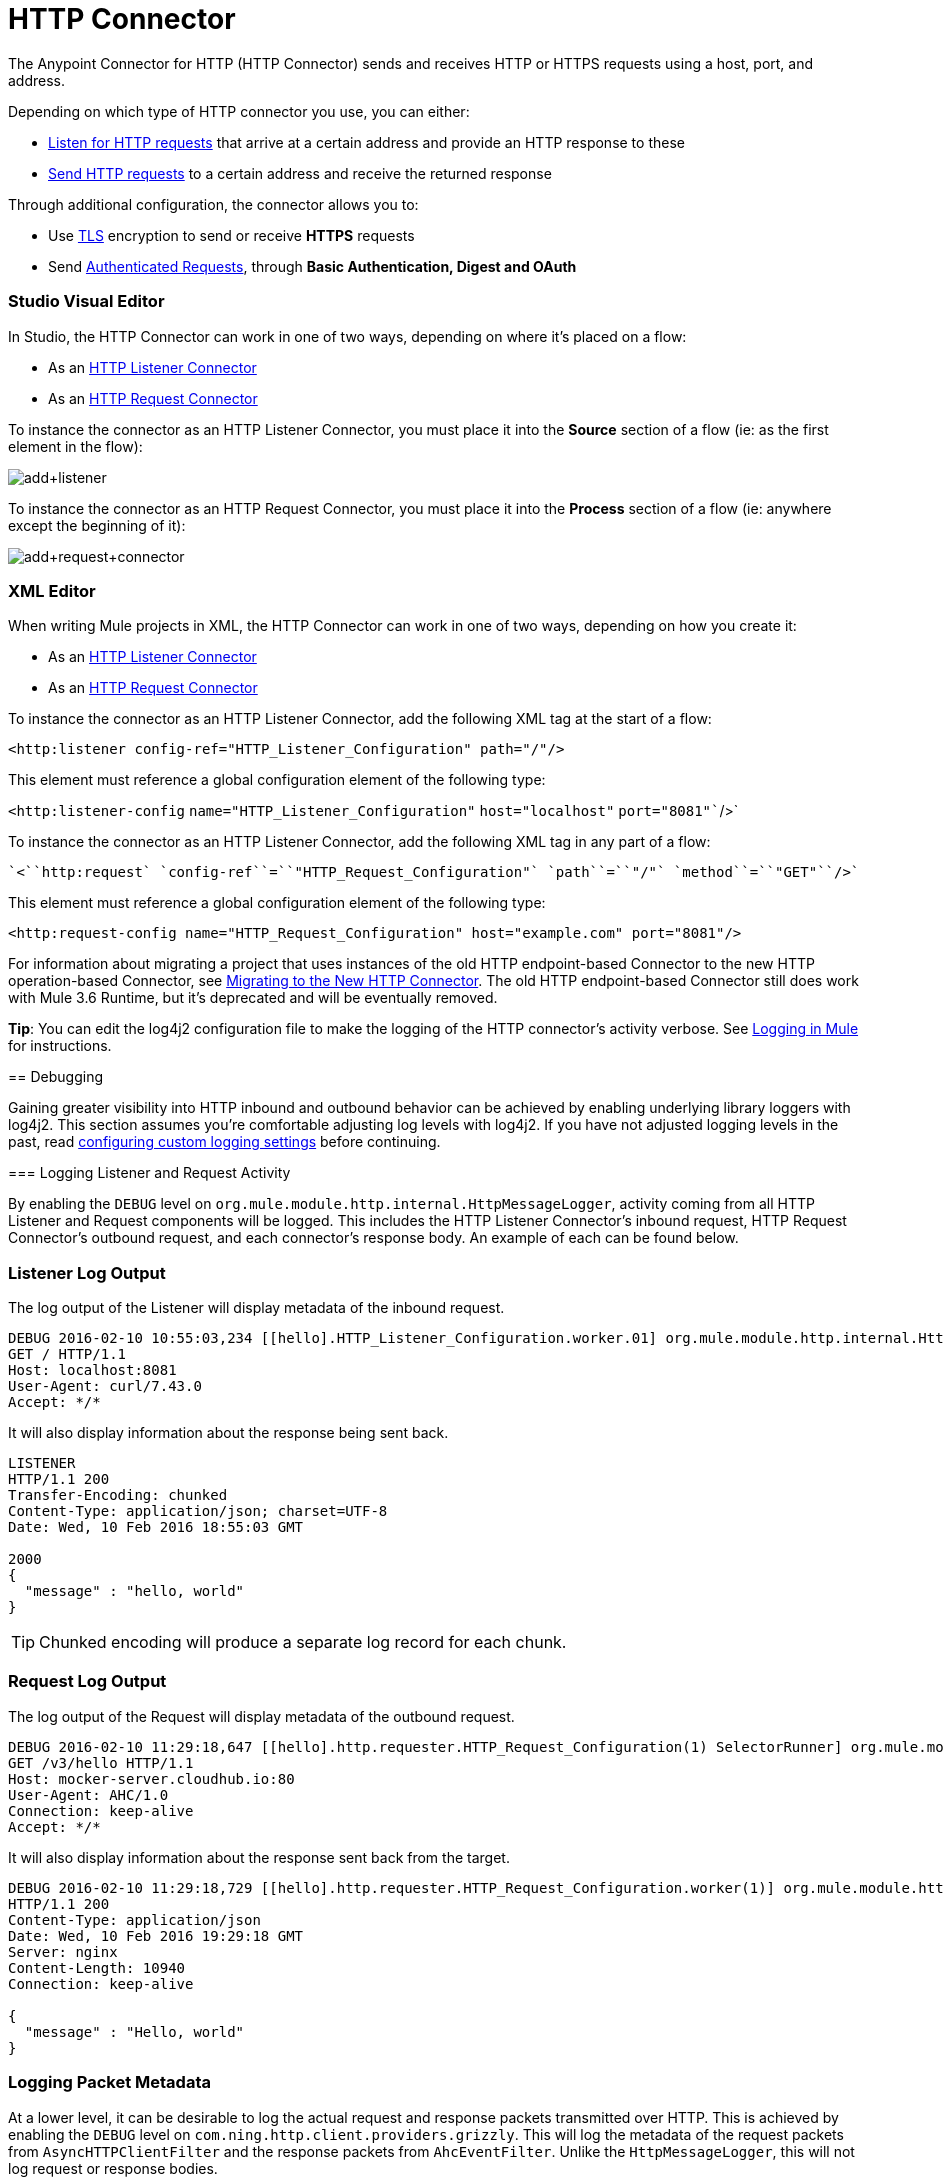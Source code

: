 = HTTP Connector
:keywords: anypoint studio, esb, connectors, http, https, http headers, query parameters, rest, raml
:page-aliases: 3.6@mule-runtime::http-connector.adoc

The Anypoint Connector for HTTP (HTTP Connector) sends and receives HTTP or HTTPS requests using a host, port, and address.

Depending on which type of HTTP connector you use, you can either:

* xref:http-listener-connector.adoc[Listen for HTTP requests] that arrive at a certain address and provide an HTTP response to these
* xref:http-request-connector.adoc[Send HTTP requests] to a certain address and receive the returned response

Through additional configuration, the connector allows you to:

* Use xref:tls-configuration.adoc[TLS] encryption to send or receive *HTTPS* requests
* Send xref:authentication-in-http-requests.adoc[Authenticated Requests], through *Basic Authentication, Digest and OAuth*


[discrete.view]
=== Studio Visual Editor

In Studio, the HTTP Connector can work in one of two ways, depending on where it's placed on a flow:

* As an xref:http-listener-connector.adoc[HTTP Listener Connector]
* As an xref:http-request-connector.adoc[HTTP Request Connector]

To instance the connector as an HTTP Listener Connector, you must place it into the *Source* section of a flow (ie: as the first element in the flow):

image::add-listener.png[add+listener]

To instance the connector as an HTTP Request Connector, you must place it into the *Process* section of a flow (ie: anywhere except the beginning of it):

image::add-request-connector.png[add+request+connector]

[discrete.view]
=== XML Editor

When writing Mule projects in XML, the HTTP Connector can work in one of two ways, depending on how you create it:

* As an xref:http-listener-connector.adoc[HTTP Listener Connector]
* As an xref:http-request-connector.adoc[HTTP Request Connector]

To instance the connector as an HTTP Listener Connector, add the following XML tag at the start of a flow:

`<``http:listener` `config-ref``=``"HTTP_Listener_Configuration"` `path``=``"/"``/>`

This element must reference a global configuration element of the following type:

`<http:listener-config` `name``=``"HTTP_Listener_Configuration"` `host``=``"localhost"` `port``=``"8081"``/>`

To instance the connector as an HTTP Listener Connector, add the following XML tag in any part of a flow:

 `<``http:request` `config-ref``=``"HTTP_Request_Configuration"` `path``=``"/"` `method``=``"GET"``/>`

This element must reference a global configuration element of the following type:


[source,xml,linenums]
----
<http:request-config name="HTTP_Request_Configuration" host="example.com" port="8081"/>
----

=====

For information about migrating a project that uses instances of the old HTTP endpoint-based Connector to the new HTTP operation-based Connector, see xref:migrating-to-the-new-http-connector.adoc[Migrating to the New HTTP Connector]. The old HTTP endpoint-based Connector still does work with Mule 3.6 Runtime, but it's deprecated and will be eventually removed.

*Tip*: You can edit the log4j2 configuration file to make the logging of the HTTP connector's activity verbose. See xref:3.6@mule-runtime::logging-in-mule.adoc[Logging in Mule] for instructions.

== Debugging

Gaining greater visibility into HTTP inbound and outbound behavior can be achieved by enabling underlying library loggers with log4j2. This section assumes you're comfortable adjusting log levels with log4j2. If you have not adjusted logging levels in the past, read xref:3.7@mule-runtime::logging-in-mule.adoc#configuring-custom-logging-settings[configuring custom logging settings] before continuing.

=== Logging Listener and Request Activity

By enabling the `DEBUG` level on `org.mule.module.http.internal.HttpMessageLogger`, activity coming from all HTTP Listener and Request components will be logged. This includes the HTTP Listener Connector's inbound request, HTTP Request Connector's outbound request, and each connector's response body. An example of each can be found below.


[discrete.view]
=== Listener Log Output

The log output of the Listener will display metadata of the inbound request.

[source,console]
----
DEBUG 2016-02-10 10:55:03,234 [[hello].HTTP_Listener_Configuration.worker.01] org.mule.module.http.internal.HttpMessageLogger: LISTENER
GET / HTTP/1.1
Host: localhost:8081
User-Agent: curl/7.43.0
Accept: */*
----

It will also display information about the response being sent back.

[source,console]
----
LISTENER
HTTP/1.1 200
Transfer-Encoding: chunked
Content-Type: application/json; charset=UTF-8
Date: Wed, 10 Feb 2016 18:55:03 GMT

2000
{
  "message" : "hello, world"
}
----

[TIP]
Chunked encoding will produce a separate log record for each chunk.

[discrete.view]
=== Request Log Output

The log output of the Request will display metadata of the outbound request.

[source,console]
----
DEBUG 2016-02-10 11:29:18,647 [[hello].http.requester.HTTP_Request_Configuration(1) SelectorRunner] org.mule.module.http.internal.HttpMessageLogger: REQUESTER
GET /v3/hello HTTP/1.1
Host: mocker-server.cloudhub.io:80
User-Agent: AHC/1.0
Connection: keep-alive
Accept: */*
----

It will also display information about the response sent back from the target.

[source,console]
----
DEBUG 2016-02-10 11:29:18,729 [[hello].http.requester.HTTP_Request_Configuration.worker(1)] org.mule.module.http.internal.HttpMessageLogger: REQUESTER
HTTP/1.1 200
Content-Type: application/json
Date: Wed, 10 Feb 2016 19:29:18 GMT
Server: nginx
Content-Length: 10940
Connection: keep-alive

{
  "message" : "Hello, world"
}
----

=====

=== Logging Packet Metadata

At a lower level, it can be desirable to log the actual request and response packets transmitted over HTTP. This is achieved by enabling the `DEBUG` level on `com.ning.http.client.providers.grizzly`. This will log the metadata of the request packets from `AsyncHTTPClientFilter` and the response packets from `AhcEventFilter`. Unlike the `HttpMessageLogger`, this will not log request or response bodies.


[discrete.view]
=== Request Log Output

The log output of the request packet's metadata is as follows.

[source,console]
----
DEBUG 2016-02-10 11:16:29,421 [[hello].http.requester.HTTP_Request_Configuration(1) SelectorRunner] com.ning.http.client.providers.grizzly.AsyncHttpClientFilter: REQUEST: HttpRequestPacket (
   method=GET
   url=/v3/hello
   query=null
   protocol=HTTP/1.1
   content-length=-1
   headers=[
      Host=mocker-server.cloudhub.io:80
      User-Agent=AHC/1.0
      Connection=keep-alive
      Accept=*/*]
)
----

[discrete.view]
=== Response Log Output

The log output of the response packet's metadata is as follows.

[source,console]
----
DEBUG 2016-02-10 11:16:29,508 [[hello].http.requester.HTTP_Request_Configuration.worker(1)] com.ning.http.client.providers.grizzly.AhcEventFilter: RESPONSE: HttpResponsePacket (
  status=200
  reason=
  protocol=HTTP/1.1
  content-length=10940
  committed=false
  headers=[
      content-type=application/json
      date=Wed, 10 Feb 2016 19:16:29 GMT
      server=nginx
      content-length=10940
      connection=keep-alive]
)
----

== See Also

https://anypoint.mulesoft.com/exchange/68ef9520-24e9-4cf2-b2f5-620025690913/httphttps-connector/[HTTP Connector on Exchange]
